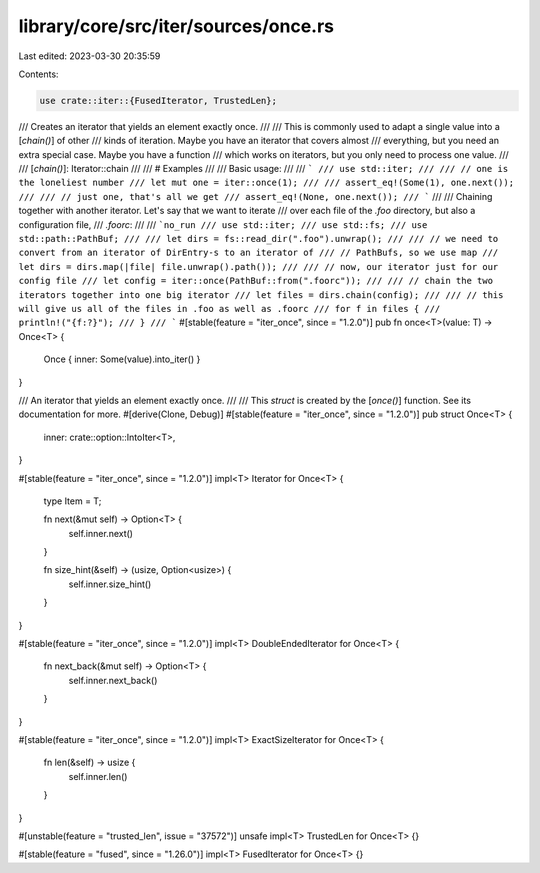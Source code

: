 library/core/src/iter/sources/once.rs
=====================================

Last edited: 2023-03-30 20:35:59

Contents:

.. code-block:: rs

    use crate::iter::{FusedIterator, TrustedLen};

/// Creates an iterator that yields an element exactly once.
///
/// This is commonly used to adapt a single value into a [`chain()`] of other
/// kinds of iteration. Maybe you have an iterator that covers almost
/// everything, but you need an extra special case. Maybe you have a function
/// which works on iterators, but you only need to process one value.
///
/// [`chain()`]: Iterator::chain
///
/// # Examples
///
/// Basic usage:
///
/// ```
/// use std::iter;
///
/// // one is the loneliest number
/// let mut one = iter::once(1);
///
/// assert_eq!(Some(1), one.next());
///
/// // just one, that's all we get
/// assert_eq!(None, one.next());
/// ```
///
/// Chaining together with another iterator. Let's say that we want to iterate
/// over each file of the `.foo` directory, but also a configuration file,
/// `.foorc`:
///
/// ```no_run
/// use std::iter;
/// use std::fs;
/// use std::path::PathBuf;
///
/// let dirs = fs::read_dir(".foo").unwrap();
///
/// // we need to convert from an iterator of DirEntry-s to an iterator of
/// // PathBufs, so we use map
/// let dirs = dirs.map(|file| file.unwrap().path());
///
/// // now, our iterator just for our config file
/// let config = iter::once(PathBuf::from(".foorc"));
///
/// // chain the two iterators together into one big iterator
/// let files = dirs.chain(config);
///
/// // this will give us all of the files in .foo as well as .foorc
/// for f in files {
///     println!("{f:?}");
/// }
/// ```
#[stable(feature = "iter_once", since = "1.2.0")]
pub fn once<T>(value: T) -> Once<T> {
    Once { inner: Some(value).into_iter() }
}

/// An iterator that yields an element exactly once.
///
/// This `struct` is created by the [`once()`] function. See its documentation for more.
#[derive(Clone, Debug)]
#[stable(feature = "iter_once", since = "1.2.0")]
pub struct Once<T> {
    inner: crate::option::IntoIter<T>,
}

#[stable(feature = "iter_once", since = "1.2.0")]
impl<T> Iterator for Once<T> {
    type Item = T;

    fn next(&mut self) -> Option<T> {
        self.inner.next()
    }

    fn size_hint(&self) -> (usize, Option<usize>) {
        self.inner.size_hint()
    }
}

#[stable(feature = "iter_once", since = "1.2.0")]
impl<T> DoubleEndedIterator for Once<T> {
    fn next_back(&mut self) -> Option<T> {
        self.inner.next_back()
    }
}

#[stable(feature = "iter_once", since = "1.2.0")]
impl<T> ExactSizeIterator for Once<T> {
    fn len(&self) -> usize {
        self.inner.len()
    }
}

#[unstable(feature = "trusted_len", issue = "37572")]
unsafe impl<T> TrustedLen for Once<T> {}

#[stable(feature = "fused", since = "1.26.0")]
impl<T> FusedIterator for Once<T> {}


